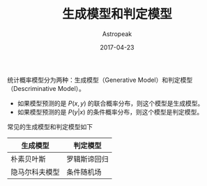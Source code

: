 #+TITLE:       生成模型和判定模型
#+AUTHOR:      Astropeak
#+EMAIL:       astropeak@gmail.com
#+DATE:        2017-04-23
#+URI:         /blog/%y/%m/%d/generative-model-and-descriminative-model
#+KEYWORDS:    machine learning, generative model, descriminative model
#+TAGS:        machine learning
#+LANGUAGE:    en
#+OPTIONS:     H:3 num:nil toc:nil \n:nil ::t |:t ^:nil -:nil f:t *:t <:t
#+DESCRIPTION: generative-model-and-descriminative-model

统计概率模型分为两种：生成模型（Generative Model）和判定模型（Descriminative Model）。
- 如果模型预测的是 $P(x, y)$ 的联合概率分布，则这个模型是生成模型。 
- 如果模型预测的是 $P(y|x)$ 的条件概率分布，则这个模型是判定模型。

常见的生成模型和判定模型如下
| 生成模型       | 判定模型     |
|----------------+--------------|
| 朴素贝叶斯     | 罗辑斯谛回归 |
| 隐马尔科夫模型 | 条件随机场   |

